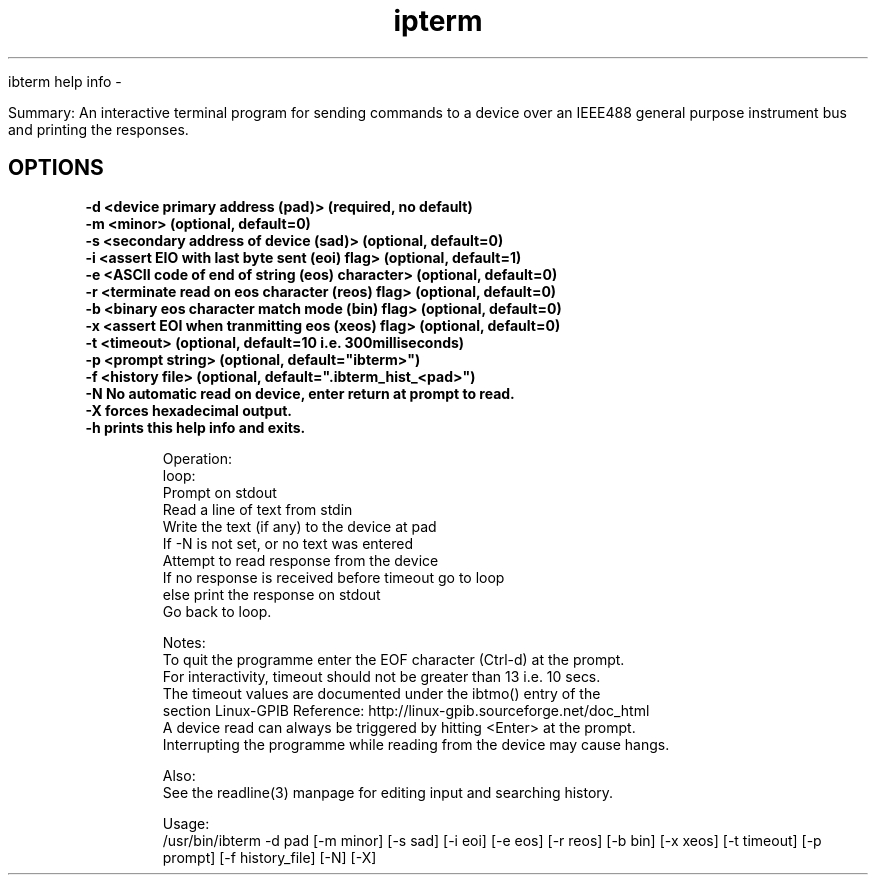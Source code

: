 .TH ipterm 1 "February 18, 2018"

ibterm help info -

Summary:
An interactive terminal program for sending commands to a device over an 
IEEE488 general purpose instrument bus and printing the responses.

.SH OPTIONS
.TP
.B \-d <device primary address (pad)>                (required, no default)
.TP
.B \-m <minor>                                       (optional, default=0)
.TP
.B \-s <secondary address of device (sad)>           (optional, default=0)
.TP
.B \-i <assert EIO with last byte sent (eoi) flag>   (optional, default=1)
.TP
.B \-e <ASCII code of end of string (eos) character> (optional, default=0)
.TP
.B \-r <terminate read on eos character (reos) flag> (optional, default=0)
.TP
.B \-b <binary eos character match mode (bin)  flag> (optional, default=0)
.TP
.B \-x <assert EOI when tranmitting eos (xeos) flag> (optional, default=0)
.TP
.B \-t <timeout>       (optional, default=10 i.e. 300milliseconds)
.TP
.B \-p <prompt string> (optional, default="ibterm>")
.TP
.B \-f <history file>  (optional, default=".ibterm_hist_<pad>")
.TP
.B \-N No automatic read on device, enter return at prompt to read.
.TP
.B \-X forces hexadecimal output.
.TP
.B \-h prints this help info and exits.

Operation:
  loop:
    Prompt on stdout
    Read a line of text from stdin
    Write the text (if any) to the device at pad
    If -N is not set, or no text was entered
        Attempt to read response from the device
        If no response is received before timeout go to loop
        else print the response on stdout
    Go back to loop.

Notes:
  To quit the programme enter the EOF character (Ctrl-d) at the prompt.
  For interactivity, timeout should not be greater than 13 i.e. 10 secs.
  The timeout values are documented under the ibtmo() entry of the 
  section Linux-GPIB Reference: http://linux-gpib.sourceforge.net/doc_html
  A device read can always be triggered by hitting <Enter> at the prompt.
  Interrupting the programme while reading from the device may cause hangs.

Also:
  See the readline(3) manpage for editing input and searching history.

Usage:
  /usr/bin/ibterm -d pad \
         [-m minor] [-s sad] [-i eoi] [-e eos] [-r reos] [-b bin] [-x xeos] \
         [-t timeout] [-p prompt] [-f history_file] [-N] [-X]
